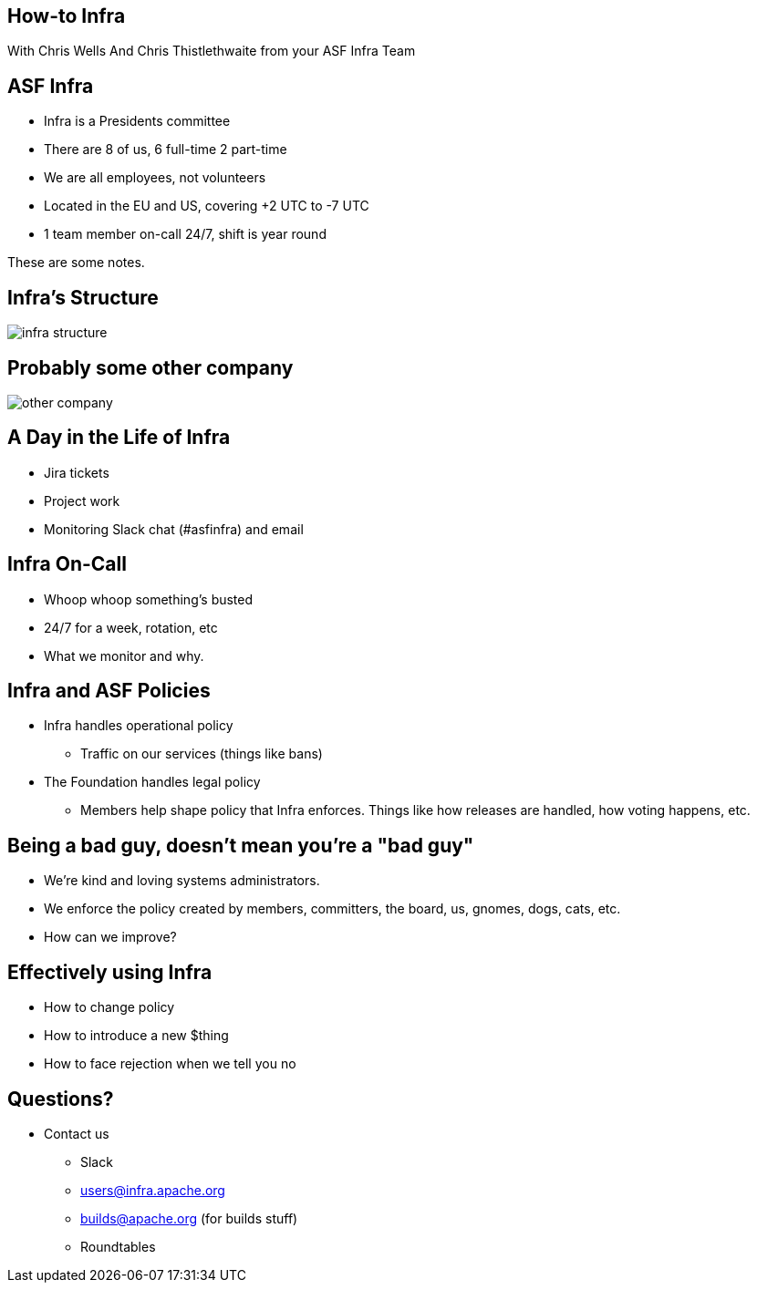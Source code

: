 == How-to Infra
With Chris Wells And Chris Thistlethwaite from your ASF Infra Team

== ASF Infra
* Infra is a Presidents committee
* There are 8 of us, 6 full-time 2 part-time
* We are all employees, not volunteers
* Located in the EU and US, covering +2 UTC to -7 UTC
* 1 team member on-call 24/7, shift is year round

[.notes]
--
These are some notes.
--


== Infra's Structure
image::infra_structure.png[]

== Probably some other company
image::other_company.png[]

== A Day in the Life of Infra
* Jira tickets
* Project work
* Monitoring Slack chat (#asfinfra) and email

== Infra On-Call
* Whoop whoop something’s busted
* 24/7 for a week, rotation, etc
* What we monitor and why.

== Infra and ASF Policies
* Infra handles operational policy
   - Traffic on our services (things like bans)
* The Foundation handles legal policy
   - Members help shape policy that Infra enforces. Things like how releases are handled, how voting happens, etc.

== Being a bad guy, doesn't mean you're a "bad guy"
* We’re kind and loving systems administrators.
* We enforce the policy created by members, committers, the board, us, gnomes, dogs, cats, etc.
* How can we improve? 

== Effectively using Infra
* How to change policy
* How to introduce a new $thing
* How to face rejection when we tell you no

== Questions?
* Contact us
  - Slack	
  - users@infra.apache.org
  - builds@apache.org (for builds stuff)
  - Roundtables